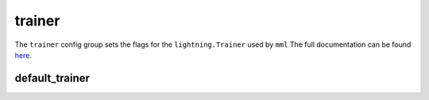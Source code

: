 trainer
=======

The ``trainer`` config group sets the flags for the ``lightning.Trainer`` used by ``mml`` The full documentation can be
found `here <https://lightning.ai/docs/pytorch/stable/common/trainer.html>`_.

default_trainer
~~~~~~~~~~~~~~~

.. autoyaml:: trainer/default_trainer.yaml
